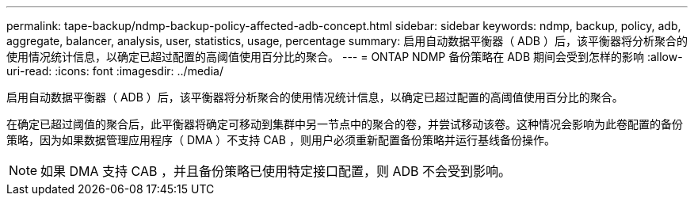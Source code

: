 ---
permalink: tape-backup/ndmp-backup-policy-affected-adb-concept.html 
sidebar: sidebar 
keywords: ndmp, backup, policy, adb, aggregate, balancer, analysis, user, statistics, usage, percentage 
summary: 启用自动数据平衡器（ ADB ）后，该平衡器将分析聚合的使用情况统计信息，以确定已超过配置的高阈值使用百分比的聚合。 
---
= ONTAP NDMP 备份策略在 ADB 期间会受到怎样的影响
:allow-uri-read: 
:icons: font
:imagesdir: ../media/


[role="lead"]
启用自动数据平衡器（ ADB ）后，该平衡器将分析聚合的使用情况统计信息，以确定已超过配置的高阈值使用百分比的聚合。

在确定已超过阈值的聚合后，此平衡器将确定可移动到集群中另一节点中的聚合的卷，并尝试移动该卷。这种情况会影响为此卷配置的备份策略，因为如果数据管理应用程序（ DMA ）不支持 CAB ，则用户必须重新配置备份策略并运行基线备份操作。

[NOTE]
====
如果 DMA 支持 CAB ，并且备份策略已使用特定接口配置，则 ADB 不会受到影响。

====
